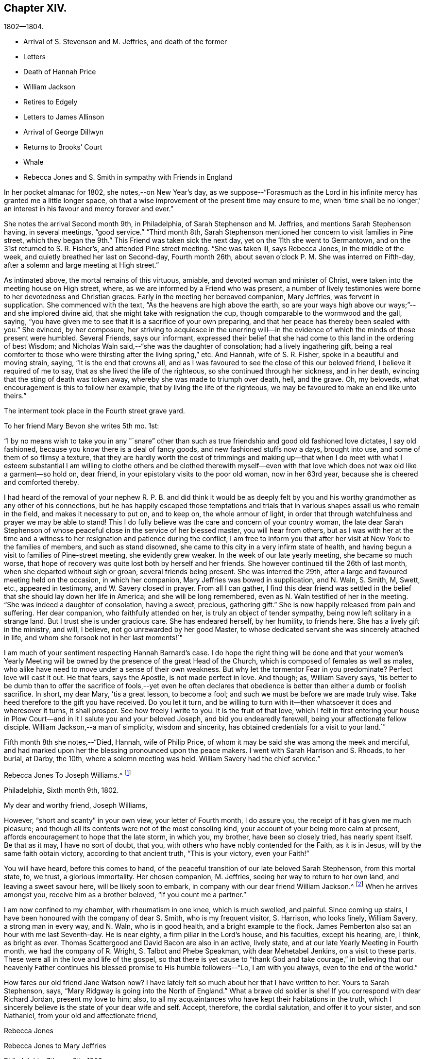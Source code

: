 == Chapter XIV.

[.chapter-subtitle--blurb]
1802--1804.

[.chapter-synopsis]
* Arrival of S. Stevenson and M. Jeffries, and death of the former
* Letters
* Death of Hannah Price
* William Jackson
* Retires to Edgely
* Letters to James Allinson
* Arrival of George Dillwyn
* Returns to Brooks`' Court
* Whale
* Rebecca Jones and S. Smith in sympathy with Friends in England

In her pocket almanac for 1802, she notes,--on New Year`'s day,
as we suppose--"`Forasmuch as the Lord in his infinite
mercy has granted me a little longer space,
oh that a wise improvement of the present time may ensure to me,
when '`time shall be no longer,`' an interest in his favour and mercy forever and ever.`"

She notes the arrival Second month 9th, in Philadelphia,
of Sarah Stephenson and M. Jeffries, and mentions Sarah Stephenson having,
in several meetings, "`good service.`"
"`Third month 8th,
Sarah Stephenson mentioned her concern to visit families in Pine street,
which they began the 9th.`" This Friend was taken sick the next day,
yet on the 11th she went to Germantown, and on the 31st returned to S. R. Fisher`'s,
and attended Pine street meeting.
"`She was taken ill, says Rebecca Jones, in the middle of the week,
and quietly breathed her last on Second-day, Fourth month 26th,
about seven o`'clock P. M. She was interred on Fifth-day,
after a solemn and large meeting at High street.`"

As intimated above, the mortal remains of this virtuous, amiable,
and devoted woman and minister of Christ,
were taken into the meeting house on High street, where,
as we are informed by a Friend who was present,
a number of lively testimonies were borne to her devotedness and Christian graces.
Early in the meeting her bereaved companion, Mary Jeffries, was fervent in supplication.
She commenced with the text, "`As the heavens are high above the earth,
so are your ways high above our ways;`"--and she implored divine aid,
that she might take with resignation the cup,
though comparable to the wormwood and the gall, saying,
"`you have given me to see that it is a sacrifice of your own preparing,
and that her peace has thereby been sealed with you.`"
She evinced, by her composure,
her striving to acquiesce in the unerring will--in the
evidence of which the minds of those present were humbled.
Several Friends, says our informant,
expressed their belief that she had come to this land in the ordering of best Wisdom;
and Nicholas Waln said,--"`she was the daughter of consolation;
had a lively ingathering gift,
being a real comforter to those who were thirsting after the living spring,`" etc.
And Hannah, wife of S. R. Fisher, spoke in a beautiful and moving strain, saying,
"`It is the end that crowns all,
and as I was favoured to see the close of this our beloved friend,
I believe it required of me to say, that as she lived the life of the righteous,
so she continued through her sickness, and in her death,
evincing that the sting of death was token away,
whereby she was made to triumph over death, hell, and the grave.
Oh, my beloveds, what encouragement is this to follow her example,
that by living the life of the righteous,
we may be favoured to make an end like unto theirs.`"

The interment took place in the Fourth street grave yard.

To her friend Mary Bevon she writes 5th mo.
1st:

[.embedded-content-document.letter]
--

"`I by no means wish to take you in any "`snare`" other than
such as true friendship and good old fashioned love dictates,
I say old fashioned, because you know there is a deal of fancy goods,
and new fashioned stuffs now a days, brought into use,
and some of them of so flimsy a texture,
that they are hardly worth the cost of trimmings and making up--that
when I do meet with what I esteem substantial I am willing to clothe
others and be clothed therewith myself--even with that love which
does not wax old like a garment--so hold on,
dear friend, in your epistolary visits to the poor old woman, now in her 63rd year,
because she is cheered and comforted thereby.

I had heard of the removal of your nephew R. P. B. and did think it would be as
deeply felt by you and his worthy grandmother as any other of his connections,
but he has happily escaped those temptations and trials that
in various shapes assail us who remain in the field,
and makes it necessary to put on, and to keep on, the whole armour of light,
in order that through watchfulness and prayer we may be able to stand!
This I do fully believe was the care and concern of your country woman,
the late dear Sarah Stephenson of whose peaceful
close in the service of her blessed master,
you will hear from others,
but as I was with her at the time and a witness to her
resignation and patience during the conflict,
I am free to inform you that after her visit at New York to the families of members,
and such as stand disowned, she came to this city in a very infirm state of health,
and having begun a visit to families of Pine-street meeting, she evidently grew weaker.
In the week of our late yearly meeting, she became so much worse,
that hope of recovery was quite lost both by herself and her friends.
She however continued till the 26th of last month,
when she departed without sigh or groan, several friends being present.
She was interred the 29th, after a large and favoured meeting held on the occasion,
in which her companion, Mary Jeffries was bowed in supplication, and N. Waln, S. Smith,
M, Swett, etc., appeared in testimony, and W. Savery closed in prayer.
From all I can gather,
I find this dear friend was settled in the belief that
she should lay down her life in America;
and she will be long remembered, even as N. Waln testified of her in the meeting.
"`She was indeed a daughter of consolation, having a sweet, precious, gathering gift.`"
She is now happily released from pain and suffering.
Her dear companion, who faithfully attended on her,
is truly an object of tender sympathy, being now left solitary in a strange land.
But I trust she is under gracious care.
She has endeared herself, by her humility, to friends here.
She has a lively gift in the ministry, and will, I believe,
not go unrewarded by her good Master,
to whose dedicated servant she was sincerely attached in life,
and whom she forsook not in her last moments!`"

I am much of your sentiment respecting Hannah Barnard`'s case.
I do hope the right thing will be done and that your women`'s Yearly
Meeting will be owned by the presence of the great Head of the Church,
which is composed of females as well as males,
who alike have need to move under a sense of their own weakness.
But why let the tormentor Fear in you predominate?
Perfect love will cast it out.
He that fears, says the Apostle, is not made perfect in love.
And though; as, William Savery says,
`'tis better to be dumb than to offer the sacrifice of fools,--yet even he often
declares that obedience is better than either a dumb or foolish sacrifice.
In short, my dear Mary, `'tis a great lesson, to become a fool;
and such we must be before we are made truly wise.
Take heed therefore to the gift you have received.
Do you let it turn,
and be willing to turn with it--then whatsoever it does and wheresover it turns,
it shall prosper.
See how freely I write to you.
It is the fruit of that love,
which I felt in first entering your house in Plow Court--and
in it I salute you and your beloved Joseph,
and bid you endearedly farewell, being your affectionate fellow disciple.
William Jackson,--a man of simplicity, wisdom and sincerity,
has obtained credentials for a visit to your land.`"

--

Fifth month 8th she notes,--"`Died, Hannah, wife of Philip Price,
of whom it may be said she was among the meek and merciful,
and had marked upon her the blessing pronounced upon the peace makers.
I went with Sarah Harrison and S. Rhoads, to her burial, at Darby, the 10th,
where a solemn meeting was held.
William Savery had the chief service.`"

[.embedded-content-document.letter]
--

[.letter-heading]
Rebecca Jones To Joseph Williams.^
footnote:[Parents of Philip Price, once superintendent at Westtown.
Hannah Price was a valued Elder and Mother in Israel.]

[.signed-section-context-open]
Philadelphia, Sixth month 9th, 1802.

[.salutation]
My dear and worthy friend, Joseph Williams,

However,
"`short and scanty`" in your own view, your letter of Fourth month, I do assure you,
the receipt of it has given me much pleasure;
and though all its contents were not of the most consoling kind,
your account of your being more calm at present,
affords encouragement to hope that the late storm, in which you, my brother,
have been so closely tried, has nearly spent itself.
Be that as it may, I have no sort of doubt, that you,
with others who have nobly contended for the Faith, as it is in Jesus,
will by the same faith obtain victory, according to that ancient truth,
"`This is your victory, even your Faith!`"

You will have heard, before this comes to hand,
of the peaceful transition of our late beloved Sarah Stephenson, from this mortal state,
to, we trust, a glorious immortality.
Her chosen companion, M. Jeffries, seeing her way to return to her own land,
and leaving a sweet savour here, will be likely soon to embark,
in company with our dear friend William Jackson.^
footnote:[William Jackson, whose embarkation for Europe is here mentioned,
was one of the primitive stock of Friends to whom the
character given by our Lord to Nathaniel,
"`behold an Israelite indeed, in whom is no guile,`" might be justly applied.
His ministry was not with the enticing words of man`'s wisdom,
but remarkable for its weight and solemnity.
Though well acquainted with the doctrines and principles of the Society,
as illustrated by the standard authors among us,
his knowledge of divine things was evidently drawn from
a deeper spring than books or sermons could supply.
To those who had the privilege of an acquaintance with him,
and who could appreciate his worth,
he was a remarkably interesting and instructive companion;
his memory being stored with a large amount of information respecting
those worthy members who constituted the bone and sinew of the
Society during a period a little antecedent to his own.
{footnote-paragraph-split}
During the turmoils of the revolutionary war,
he paid an extensive visit to Friends in some of the Middle and Eastern States,
in which he sometimes appeared to have his life in his hand.
But walking by the faith that led him out,
he was guided safely through all his difficulties and dangers;
and after nearly two years thus employed, returned again to his native place,
in Chester county,
Pennsylvania.
{footnote-paragraph-split}
After the restoration of peace he performed
a number of visits to the meetings of Friends in several parts of this continent;
and from the testimonials which were received respecting these labours,
it appears he was enabled to adorn, by his own life and conversation,
the doctrines which he was concerned to preach to others.
{footnote-paragraph-split}
The voyage to which Rebecca Jones refers,
terminated by his arrival at Liverpool, in the Eighth month, 1802;
and he spent about three years assiduously labouring in the work of the Gospel.
During this time he appears to have attended
nearly all the meetings of Friends in England,
Ireland and Scotland, as well as some parts of Wales, and a number of them several times.
In the brief memorials of this visit, which he left behind him,
and which the writer of this article had the opportunity of inspecting,
we find him patiently traveling from day to day, and from meeting to meeting,
where the members were reduced to a very small and feeble remnant,
seeking out and labouring to strengthen the seeking seed
wherever located.
{footnote-paragraph-split}
In one of his
notices respecting the attendance of meetings for discipline,
many of which fell in the course of his journey,
he makes the following impressive observations: "`Oh, these meetings for discipline,
were they held and maintained in the wisdom and power of God,
the active members knowing their own wills subjected to His will,
and moving only as he moves them, either to speak or to be silent,
what schools of instruction would they be, both to the youth and those more advanced.
I am now in the fifty-ninth year of my age, and find myself but a learner,
and in need of daily instruction.`"
{footnote-paragraph-split}
He returned to his native land in the Autumn of 1805.
The ancient testimony of the Society, to live within the bounds of our circumstances,
and to avoid engaging in hazardous enterprises,
to the disturbance of our own tranquillity,
and the endangering of the property of others, lay very near to his heart;
often advising his friends, and particularly those who were just setting out in life,
to make their needs few,
and thus avoid the danger of being driven to doubtful or
improper expedients to supply them.
{footnote-paragraph-split}
Retaining his faculties in old age without visible decay,
he performed several short journeys, in the service of Society,
after he had passed his eightieth year; but about two years before his decease,
he found the disorder coming on,
which eventually terminated his pilgrimage here.
{footnote-paragraph-split}
In the beginning of 1834,
while in the 88th year of his age, he was gathered as a shock of corn fully ripe,
to the place of his rest, weightily adopting, a few days before his removal,
the declaration of the Apostle, "`I have fought a good fight, I have kept the faith,
henceforth there is laid up for me a crown of rejoicing.`"--Ed. Friend`'s Review.]
When he arrives amongst you, receive him as a brother beloved,
"`if you count me a partner.`"

I am now confined to my chamber, with rheumatism in one knee, which is much swelled,
and painful.
Since coming up stairs, I have been honoured with the company of dear S. Smith,
who is my frequent visitor, S. Harrison, who looks finely, William Savery,
a strong man in every way, and N. Waln, who is in good health,
and a bright example to the flock.
James Pemberton also sat an hour with me last Seventh-day.
He is near eighty, a firm pillar in the Lord`'s house, and his faculties,
except his hearing, are, I think, as bright as ever.
Thomas Scattergood and David Bacon are also in an active, lively state,
and at our late Yearly Meeting in Fourth month, we had the company of R. Wright,
S+++.+++ Talbot and Phebe Speakman, with dear Mehetabel Jenkins, on a visit to these parts.
These were all in the love and life of the gospel,
so that there is yet cause to "`thank God and take courage,`" in believing that our
heavenly Father continues his blessed promise to His humble followers--"`Lo,
I am with you always, even to the end of the world.`"

How fares our old friend Jane Watson now?
I have lately felt so much about her that I have written to her.
Yours to Sarah Stephenson, says, "`Mary Ridgway is going into the North of England.`"
What a brave old soldier is she!
If you correspond with dear Richard Jordan, present my love to him; also,
to all my acquaintances who have kept their habitations in the truth,
which I sincerely believe is the state of your dear wife and self.
Accept, therefore, the cordial salutation, and offer it to your sister,
and son Nathaniel, from your old and affectionate friend,

[.signed-section-signature]
Rebecca Jones

--

[.embedded-content-document.letter]
--

[.letter-heading]
Rebecca Jones to Mary Jeffries

[.signed-section-context-open]
Philadelphia, 7th mo. 8th, 1802.

[.salutation]
Dear friend, Mary Jeffries,

As I learn that you are still detained at New York,
I seem as if I could not remain longer easy without giving you
a few lines to manifest afresh my sisterly sympathy and love
before you embark for your native country,
where I do hope and trust, whatever may attend,
you will arrive in safety and with the sheaves of enriching peace in your bosom.
I am, my dear, sensible that you have had your hidden conflicts amongst us,
and I have no doubt but He who sees in secret has been
near to sustain and succour under them all.
What a blessed privilege this! that "`all the ways of a man
are before the eyes of the Lord,`" who understands every
secret sigh and silent tear of his humble dependent children.
To these He never said "`seek you my face in vain.`"
So that when restored to your beloved relatives and friends,
you will have to publish the Lord`'s gracious dealings, with the voice of thanksgiving,
and tell of his wondrous works--"`his wonders which you have seen in
the deep!`"--and this I desire you may be encouraged to do,
whenever the word of command is "`Speak to my people that they go forward.`"

My love salutes dear W. Jackson,
a brother in the sufferings and consolations of the Gospel!
He dwells deep, and from there often draws sweet counsel.
May he be strengthened with holy boldness and magnanimity to
wield the weapons of his warfare against all he may meet with,
that stands opposed to the cross of our Lord Jesus Christ--yes,
against "`Spiritual wickedness in high places.`"--May the
Shepherd of Israel be near you both in your floating enclosure,
"`hold the winds in his fists,`" for your sakes,
and often make you joyful in his House of Prayer,
and then bring into remembrance your infirm poor sister, your affectionate friend,

[.signed-section-signature]
Rebecca Jones

--

In the Eighth month, 1802, a fever broke out in her neighbourhood,
by which she notes that the inhabitants were so much terrified
that "`nearly one third of them removed into the country.`"
On the 10th she accepted the invitation of her "`faithful,
invariable friend,`" the hostess of Edgely,
from whose country seat she writes to Sarah Hustler,
Ninth month 15th:

[.embedded-content-document.letter]
--

'`Whether the people were unnecessarily alarmed,
or by the general removal, under Providence, the progress of the fever was checked,
I cannot tell, but the contagion has not spread as in `'93, `'97, `'98, and `'99,
so that there is fresh occasion for grateful,
humble thankfulness to the Father of all our mercies,
which my soul prays may be the clothing of all our spirits.`"

--

In the same letter she says:

[.embedded-content-document.letter]
--

"`As you have wisely, and I trust, unreservedly,
yielded to the counsel and call of your heavenly Father, Friend and Helper,
I have no doubt that,
as you are enabled to persevere in the path of obedience to his holy will,
following the footsteps of your pious parent, walking by the same rule,
minding the same thing to which she has from her youth evinced that
she has given the preference above every other consideration,
you will also be helped to sing of the Lord`'s judgments, and of his mercies,
and adopt that ancient acknowledgment of pious David, '`You are my God,
I will praise you; my father`'s God, and I will exalt and serve you.`'

"`Though I am now in my sixty-fourth year, and under many infirmities,
my interest in all that relates to your family is not at all lessened,
nor has my unfeigned love undergone any alteration or diminution,
since the day that my heavenly Master disposed the heart of your
beloved mother to unite with my exercised spirit in his service.
The remembrance of some of our descendings and ascendings together,
with and for the Seed of Life, is often sweetly and pleasantly my theme,
in my solitary and silent musings, when, in the covenant of love and life,
I can feel her near to my spirit, and sweetly hail her '`highly favoured;`' The Lord,
her sure support, being her staff, her salvation,
her evening song of rejoicing and praise.
We hear that George and Sarah Dillwyn are about to return to their native land.
What a treat I shall have thereby!
Also, that David Sands and Richard Jordan have bespoke certificates.
Samuel Smith, Thomas Scattergood, William Savery, N. Waln, S. Harrison,
and the rest known to you, are well every way.
In love inexpressible, I salute you all,
and am your cordial friend and sister in the Truth.`"

--

In a letter to James Allinson, 10th mo.
5th, 1802, referring to the arrival of George and Sarah Dillwyn, she says,

[.embedded-content-document.letter]
--

"`I have great joy in the prospect of our looking each
other in the face once more in mutability,
and can now wait with patience, postponing a visit for the present,
as some rest among their tender relatives and numerous friends must be desirable.
May the great Preserver of men, now and forever worthy, be praised!
I expect we shall discover visible marks of age in each other,
and I trust that we shall unitedly set up our Ebenezer together,
on our own dear native shore.
I am quietly at anchor in Liberty Hall,
not having even the pleasing prospect of a quiet return to our poor
city which by accounts is far from safe--new cases occurring,
and my little habitation in the neighbourhood of infection.
I have concluded to stay at Edgely till the inhabitants of our court shall move back.
Thomas Scattergood paid us a pleasant visit.
William Savery is well, and much engaged about the sick and poor in his neighbourhood.
May the Father of mercies be pleased in his own time to grant
us a comfortable meeting in our North Meeting House again,
and the desire of my heart while writing is,
that I and all of us may return with spirits clothed upon with humility,
gratitude and thankfulness to the great and blessed Author of all good.
I salute you, dear James, as a fellow disciple,
and crave your preservation and perseverance in the cause of Truth and Salvation.`"

--

Referring a few days later, in a letter to the same friend,
to the arrival of George and Sarah Dillwyn, she says,

[.embedded-content-document.letter]
--

"`Oh how pleased I should have been to join their party.
I hope dear Susan Emlen will be revived by the presence of her beloved uncle and aunt,
and that you all,
who are capable of feeling the bond of Christian union and best fellowship strengthened,
will be qualified to acknowledge that the great Head of the Church,
who puts forth his own and goes before them,
is worthy to be trusted in and blessed forever.`"

[.signed-section-signature]
Rebecca Jones

--

Writing 11th mo.
1st to Martha Routh, then at N. York, she says:

[.embedded-content-document.letter]
--

"`I note with pleasure your intention of spending some
time this winter in and near our city,
where, as heretofore, I have no doubt you will find an open door,
and be received as an ambassador for Christ.
I do believe, my dear, notwithstanding you had some bitter cups to drink among us,
your circumspect walking and gospel labours will be long remembered animatingly,
and your return to this city be truly acceptable
to many more than you have been acquainted with,
besides myself and my Bernice Chattin.
Probably your tent will be pitched in the old spot,
(Samuel Fisher`'s) a place in which such poor old creatures as I, can use great freedom,
and from which the spirit of our dear sister S.
Stephenson took its flight from sorrow and suffering.
I expect you have heard of the return of dear George and Sarah Dillwyn,
and Joseph and Beulah Sansom, and also that dear William Jackson and M. Jeffries,
have been favoured with a safe though tedious passage of 38 days to Liverpool,
and that dear Richard Jordan has arrived,
all which calls for our united thankfulness to the great preserver of men.

Our devoted brethren, William Savery and Thomas Scattergood,
with dear Sarah Harrison and several other fellow-labourers,
have stayed in the city through all the sickness.
W+++.+++ S. has been much in it, visiting and administering to the poor of all societies,
our own especially.
S+++.+++ Smith and wife, with myself and many others, have been most easy in leaving it,
and have all, I believe, been of more use than poor me,
as I have been kept very much confined to the poor little flock at Germantown,
where the Lord on high has often mercifully
granted the needful supplies of heavenly bread.`"

--

She returned to her home in Brook`'s Court 11th mo.
5th,
and notes her thankfulness in finding the city "`once
more filled with its inhabitants in their usual health;
very few, compared with the numbers formerly taken off by this dire disease,
having fallen victims under the present visitation.`"

In a letter written 12th mo.
9th, to Joseph Williams of Dublin,
she thus evinces her continued fervent love to the disciples,
and her constant desire to know how the Master`'s
work sped in distant parts of the vineyard.

"`I wish to be affectionately remembered to your family,
and to such of my friends in your city as keep their habitation in the blessed Truth;
and that you would sometimes give me a few lines
with what information you may judge proper;
for poor and low and old as I am,
I trust the precious cause and testimony are as dear to me as ever,
and therefore I cannot be indifferent to the many
attempts that are being made to lay them waste,
with you, and also in this land.
I salute you, dear Joseph, in gospel affection,
and trust that your bow may abide in strength,
and the arms of your hands be made strong by the hands of the mighty God of Jacob.

"`Our friend Richard Jordan spent an afternoon with me lately; he looks well every way.
So also are all our dear friends who have visited your country.
I hope innocent Joseph Cloud gets on with you safely.
I almost long for David Sands`' release.
If you see William Jackson, who is a dear brother of mine; present him with my love.
By a letter from dear Mary Jeffries, I find that she arrived safely at home,
and is in the enjoyment of true peace.`"
"`Tis pleasant,`" she says to the same friend shortly afterward, "`to converse,
even in this way, with fellow travellers,
who are fast sailing towards that better country where all sorrow,
disappointment and pain will forever cease.`"

Early in the spring of 1803,
having suffered greatly from rheumatism and an attack of influenza, she notes,
"`I have never passed such a winter as this has been--yet withal have abundant
proof that now in advanced age I am gently and tenderly dealt with.`"
On the same day she remarks, that if she were free from rheumatism,
she might have something worse to bear.

To Joseph Williams she writes 3rd mo.
7th, 1803, "`I perceive that a portion of sorrow and suffering is permitted,
sufficient to keep alive your soul`'s desire after enjoyments pure and unchangeable.
May we, dear friend, maintain the warfare,
and retain holy confidence in the unconquerable Captain of our Salvation,
whose power is not only able to change our water into wine while here,
but can graciously cause all things to work together for our good, both here and forever.
Our dear George and Sarah Dillwyn have dropped anchor in the
quiet port of their dear Burlington since their return.
We have exchanged some letters, but have not, as yet, met.`"

In the summer of 1803, her steadfast friend,
the hostess of Edgely,--a playmate of her infancy--wrote to Rebecca Jones,
offering her a home during the sickly season; "`on reading which,`" says Rebecca Jones,
"`my heart exclaimed with the apostle,
'`who shall separate us from the love of Christ?`' etc.
May that peace of mind which has been attendant in all
your works and labour of love towards the Great Master,
and for the comfort of some of the little ones be increased by
your late sisterly offer to accommodate even poor,
unworthy me, once more, in the day of trouble.
I am under depression on several accounts; pray for me when you can,
that I may '`approve myself unto God,`' in the
midst of a crooked and perverse generation,
in this as well as other places, where I desire to be content with my allotment.`"
This invitation was not accepted,
as she decided to take her temporary abode in the neighbourhood of Darby,
from where she writes to K. Howell,
Ninth month 17th--"`To receive from under your hand an acknowledgment--which
my own heart has often been sensible of on your account--that '`the
inestimable blessing of divine aid and support was so richly your experience,
did, on opening the joint salutation of yourself and dear Elizabeth,
sweetly contrite my spirit; fully believing that,
as '`Mercy and Goodness have followed us all the days of our
lives,`' so while we prefer a dwelling in the Lord`'s house,
or service, they will be continued to us Forever And Ever.`"

And to her daughter, Elizabeth Howell,
she writes on the same date--"`You are as epistles written on the tablet of my heart,
and, in seasons of unmerited mercy and favour,
you are--as dear S. R. Grubb said to me in a letter a
little before her exit--'`interwoven in my solicitude
for heavenly help.`' Keep me in your remembrance.
The restoration of your health is a fresh proof of the
fatherly care of Him who is justly styled The Lord That Heals;
and the reward of your late dedication will, I trust,
stimulate to an increased surrender of soul to the further requirings of Him, who,
'`as a father pities his children,
does pity those who love and fear him.`' My heart inclines towards the willing in Israel,
and though I now am poor and sorrowful, my trust is in the Lord Almighty,
and my mind is stayed upon his eternal arm of power, who, blessed be his name,
has done great things for me,
and is worthy of the obedient acknowledgment of my whole life.`"

First month 1st, 1804.
"`I was,`" she notes, "`at our North Meeting, being the beginning of another year,
and was enabled to express my thoughts thereon.`"

First month 15th. "`First-day.--Had a good meeting this morning.
The prevalent sense of my mind is,
a lack of greater fitness to fill up my measure of duty to my great Lord and Master;
and more sanctification of body, soul and spirit,
to meet him with acceptance both here and forever.`"

[verse]
____
"`Search, Lord, and purify my heart,
And make it clean in every part,
And when `'tis clean, Lord keep it so,
For that is more than I can do.`"
____

"`Third month 17th. After performance of a church visit in the evening,
went to J. Pemberton`'s to see dear Martha Routh, who reached the city about noon.
Thomas Scattergood came home with me.
Some of our young people went to see a whale which was exhibited up town,
about two-thirds grown, 33 feet in length, and 18 feet in circumference.`"

This whale was seen floundering on the shores of the Delaware,
by two men who were ploughing near Chester.
They loosed their oxen from the plow, and drew the whale beyond the reach of the tide.
The news soon reached Philadelphia.
Thomas Prior purchased it at a price which the men considered liberal,
and brought it up to Kensington, where it was exhibited;
the mouth being kept open by a tackle,
and a high backed arm chair placed within for visitors,
which seat some of our gentle readers will remember having occupied.

Third month 27th,
she mentions "`the passing of five couples`" at the Northern Monthly Meeting;
and some leaving the meeting in an irregular manner, she suitably noticed the disorder,
"`and such as stayed quietly were encouraged.`"
Martha Routh gave in a certificate from New Bedford,
and Rebecca Jones accompanied her to the men`'s meeting,
"`where she had some lively and edifying service.`"
"`Last Second day four weeks,`" she adds,
"`both Samuel Smith and myself were so dipped in
near sympathy with our friends in England,
that we were constrained to mention it to our morning meeting of ministers and elders;
and we are still anxious about them, under a belief that they, with the nation,
are in deep suffering.^
footnote:[I do not discover any allusions from which we
can certainly decide to what circumstance she refers;
or whether there were then any unusual trials to which Friends in England were exposed,
except such as might be apprehended from the condition of public affairs;
but as she speaks of the nation being in suffering,
we may reasonably infer that her sensitive mind, as well as that of Samuel Smith,
was deeply pained with the calamities then impending over the British nation.
After the English and French had passed a number
of years in wasting the strength of each other,
they formed a treaty of peace in 1801.
But this short-lived pacification was broken in 1803,
by the pride and ambition of their rulers.
Napoleon Buonaparte, who held the chief power in France,
had openly declared to the British minister, Whitworth,
that in case hostilities were renewed,
he was determined to make a descent in person on the English coast.
Hostilities were renewed some months before this letter was written,
and numerous armaments were stationed in the ports of the continent,
which lie opposite to the island.
This circumstance naturally excited unusual alarm,
and unavoidably produced much solicitude among Friends,
lest under these trying emergencies their testimony
against war should not be faithfully maintained;
or that considerable suffering might be experienced in supporting it.
{footnote-paragraph-split}
Never since the days of William of Normandy,
had the people of England been subjected to the miseries of a hostile invasion,
under a foreign leader.
And the consequences of that invasion were not forgotten in the time of George the Third.
The injury to be apprehended in 1804, from an inundation of foreign invaders,
was incomparably greater than it could be in 1066. For the
property which was liable to be plundered or destroyed,
in the beginning of the nineteenth century, within the limits of a single parish,
was probably greater than could be found in the Island,
when William landed his Norman host on the coast of Sussex.
{footnote-paragraph-split}
To a mind like that of Rebecca Jones,
the prospect of having the fields over which she had passed a few
years before with her message of peace on earth and good will to man,
overspread with the desolating legions of France,
and exposed to all the horrors of an invasion,
such as has turned some of the fairest portions of continental Europe into a desert,
must have been painful in the extreme.
Her pious reflection, that the Lord was able to deliver them from all their affliction,
is fully proved by events to have been entirely just.
And it was cause of thankfulness to the great Disposer of events,
that so great a calamity was not permitted to fall on
the English nation.--Editor of Friend`'s Review.]
But the Lord is able to deliver them out of all their afflictions--may it be so,
says my poor soul.`"

Third month 28th. Thomas Scattergood came and
gave a more favourable account of William Savery,
who, for some weeks past, appears in declining health, and has had a paralytic affection;
also symptoms of dropsy.
The prospect of losing so valuable a member of our society,
is a close trial to his near friends.`"

"`Fourth month 14th. Seventh day.--The Yearly Meeting of Ministers and Elders,
began at 10 and again at 3; both were large and solid sittings.
15th. Both our meetings were very large--both houses full.
Second day the 16th. The Meeting for Business commenced and ended on the 20th,
about half past 1.
All the meetings were large and much favoured.`"
"`24th. Martha Routh and M. Mifflin attended our Monthly Meeting.
Six couples passed.`"

About this time are noted many visits to the sick,
frequently in association with Martha Routh;
also memoranda of the death of many of her acquaintances;
and of visits received from her friends,
the catalogue of whom presents a noble array of individuals,
whose qualities and Christian graces would have ennobled any age or country.
While, for the sake of brevity, we have, in omitting these,
omitted a very considerable portion of her diaries;
we have been touched in the contemplation of the train of redeemed ones,
who doubtless have "`through faith, obtained the resurrection,
and eternal holy life,`" and been merged in the "`innumerable company`" to
whom we are assured that the subject of these memoirs has also been joined.

Richard Routh and Jesse Kersey being about to embark for England,
Rebecca Jones went with Martha Routh and several
friends to visit the ship on the 30th of Fifth month,
on which day she notes--"`John and Ann Warder, intending for Newport Y. Meeting,
kindly offered me a seat in their carriage, which, for a time, looked pleasant;
but this prospect having clouded over, I informed Ann that I had quite given it up,
at which she was much affected, having been pleased with the idea of my company.`"
